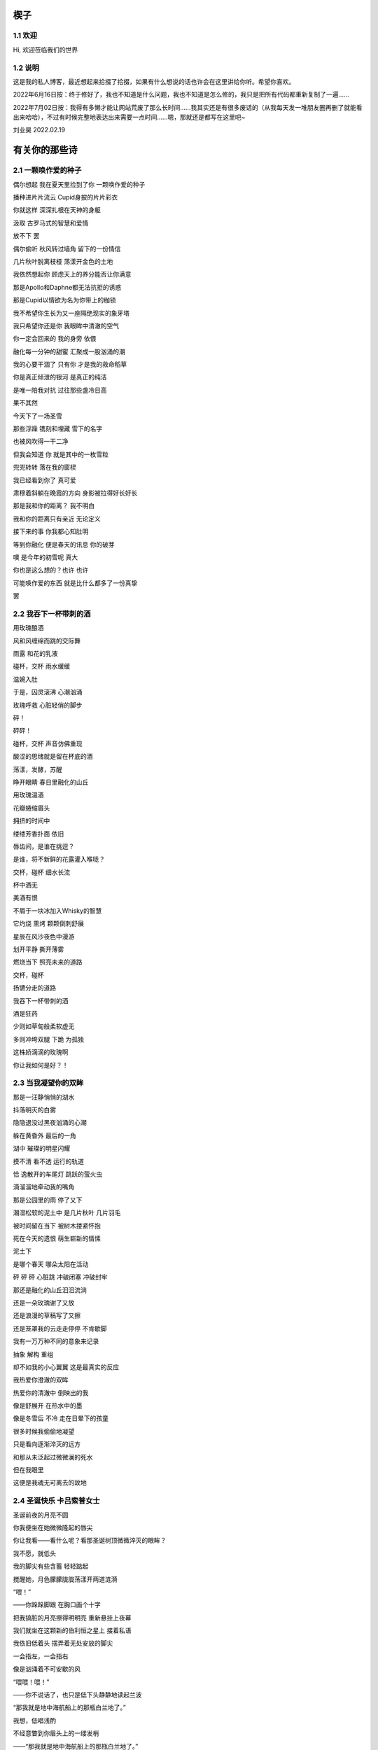 楔子
======================

1.1 欢迎
---------------------

Hi, 欢迎莅临我们的世界


|logo|

.. |logo| image:: https://i.postimg.cc/gJY10Dnw/1.jpg

1.2 说明
---------------------

这是我的私人博客，最近想起来拾掇了拾掇，如果有什么想说的话也许会在这里讲给你听。希望你喜欢。

2022年6月16日按：终于修好了，我也不知道是什么问题，我也不知道是怎么修的，我只是把所有代码都重新复制了一遍...... 

2022年7月02日按：我得有多懒才能让网站荒废了那么长时间......我其实还是有很多废话的（从我每天发一堆朋友圈再删了就能看出来哈哈），不过有时候完整地表达出来需要一点时间......嗯，那就还是都写在这里吧~

刘业昊 2022.02.19

有关你的那些诗
======================

2.1 一颗唤作爱的种子
---------------------

偶尔想起 我在夏天里捡到了你 一颗唤作爱的种子

播种进片片流云 Cupid身披的片片彩衣

你就这样 深深扎根在天神的身躯

汲取 古罗马式的智慧和爱情


放不下 罢

偶尔偷听 秋风转过墙角 留下的一份情信

几片秋叶脱离枝桠 荡漾开金色的土地

我依然想起你 顾虑天上的养分能否让你满意

那是Apollo和Daphne都无法抗拒的诱惑

那是Cupid以情欲为名为你带上的枷锁

我不希望你生长为又一座隔绝现实的象牙塔

我只希望你还是你 我眼眸中清澈的空气


你一定会回来的 我的身旁 依偎

融化每一分钟的甜蜜 汇聚成一股汹涌的潮

我的心要干涸了 只有你 才是我的救命稻草

你是真正倾泄的银河 是真正的纯洁

是唯一陪我对抗 过往那些盏冷日高


果不其然

今天下了一场圣雪

那些浮躁 镌刻和埋藏 雪下的名字

也被风吹得一干二净

但我会知道 你 就是其中的一枚雪粒

兜兜转转 落在我的窗棂

我已经看到你了 真可爱

肃穆着斜躺在晚霞的方向 身影被拉得好长好长

那是我和你的距离？ 我不明白

我和你的距离只有亲近 无论定义


接下来的事 你我都心知肚明

等到你融化 便是春天的讯息 你的破芽

噢 是今年的初雪呢 真大

你也是这么想的？也许 也许

可能唤作爱的东西 就是比什么都多了一份真挚

罢


2.2 我吞下一杯带刺的酒
---------------------

用玫瑰酿酒

风和风缠绵而跳的交际舞

雨露 和花的乳液

碰杯，交杯 雨水缓缓

温婉入肚


于是，囚灵滚沸 心潮汹涌

玫瑰呼救 心脏轻俏的脚步

砰！

砰砰！

碰杯，交杯 声音仿佛重现

酸涩的思绪就是留在杯底的酒

荡漾，发酵，苏醒

睁开眼睛 春日里融化的山丘


用玫瑰温酒

花瓣蜷缩眉头

拥挤的时间中

缕缕芳香扑面 依旧

唇齿间，是谁在挑逗？

是谁，将不新鲜的花露灌入喉咙？

交杯，碰杯 细水长流

杯中酒无


美酒有恨

不屑于一块冰加入Whisky的智慧

它灼烧 熏烤 颗颗倒刺舒展

星辰在风沙夜色中漫游

划开平静 撕开薄雾

燃烧当下 照亮未来的道路

交杯，碰杯

扬镳分走的道路


我吞下一杯带刺的酒

酒是狂药

少则如草甸般柔软虚无

多则冲垮双腿 下跪 为孤独

这株娇滴滴的玫瑰啊

你让我如何是好？！


2.3 当我凝望你的双眸
---------------------

那是一汪静悄悄的湖水

抖落明灭的白雾

隐隐退没过黑夜汹涌的心潮

躲在黄昏外 最后的一角

湖中 璀璨的明星闪耀

摸不清 看不透 运行的轨道

恰 逸散开的车尾灯 跳跃的萤火虫

滴溜溜地牵动我的嘴角


那是公园里的雨 停了又下

潮湿松软的泥土中 是几片秋叶 几片羽毛

被时间留在当下 被树木搂紧怀抱

死在今天的遗恨 萌生崭新的情愫

泥土下

是哪个春天 哪朵太阳在活动

砰 砰 砰 心脏跳 冲破闭塞 冲破封牢


那还是融化的山丘汩汩流淌

还是一朵玫瑰谢了又放

还是浪漫的草稿写了又擦

还是笼罩我的云走走停停 不肯歇脚

我有一万万种不同的意象来记录

抽象 解构 重组

却不如我的小心翼翼 这是最真实的反应


我热爱你澄澈的双眸

热爱你的清澈中 倒映出的我

像是舒展开 在热水中的墨

像是冬雪后 不冷 走在日晕下的孩童

很多时候我偷偷地凝望

只是看向逐渐淬灭的远方

和那从未泛起过微微澜的死水

但在我眼里

这便是我魂无可离去的故地


2.4 圣诞快乐 卡吕索普女士
---------------------

圣诞前夜的月亮不圆

你我便坐在她微微隆起的唇尖

你让我看——看什么呢？看那圣诞树顶微微淬灭的眼眸？

我不愿，就低头

我的脚尖有些含蓄 轻轻踮起

搅醒她，月色朦朦胧胧荡漾开两道涟漪


“喂！”

——你跺跺脚跟 在胸口画个十字

把我搞脏的月亮擦得明明亮 重新悬挂上夜幕

我们就坐在这颗新的伯利恒之星上 接着私语

我依旧低着头 摆弄着无处安放的脚尖

一会指左，一会指右

像是汹涌着不可安歇的风


“喂喂！喂！”

——你不说话了，也只是低下头静静地读起兰波

“那我就是地中海航船上的那瓶白兰地了。”

我想，低唱浅酌

不经意瞥到你眉头上的一缕发梢

——“那我就是地中海航船上的那瓶白兰地了。”

我说。那发梢在月光的凝视下缓缓燃烧

我要为它添上一把柴，一定要

圣诞树下的人才能看到 耶和华的神迹降临


“那么，圣诞快乐，卡吕普索女士——”

“喂？！”

几个仓促的发音被潦草地抹去了

你听到了什么？我不知道

我只是让你听

听雪松在煤炉里细细的鼾声

“那么再一次，圣诞快乐，卡吕普索女士——”


2.5 几行（一）
---------------------

一）

 他们说，我写诗的时候很深情
 
其实不是，我只是用笔尖亲吻你的脸颊

只是，我每首诗都是为你而歌


二）

我的笔总是不知落向何处

也许对于我，一个悲观的理想主义者来说

我眼眸中只有几个称得上浪漫的意象

像是秋千，孤独的晃

只待它停了，太阳也换了地方

我才勉勉强强画下它每一次的影子，为你


二点五）

我也许适合写风景

那些，你的一个背影、一缕发丝

或是眼角的一滴泪，就足够形容


三）

周日是我去教堂的日子

不过你来后，我便不去

相比于拥抱十字架，我更愿倒向你张开的双臂


四）

怎样才能梦到你呢？

我不知道，就将你揣到心里

不眠，直到天亮

这样也算是——

就算是梦到你吧


五）

我不愿写情诗

太假。那些诗人对每一滴爱河里的水

都能吟出一首

所以我为你写诗，更像是读诗

娓娓道来，一点又一点 陪我对抗长夜的爱


六）

我还是会写情诗的

“情”       “诗”

你看，这两个字写得多么规范

——骗你的啦！

我只是想让你好好看看我的诗

就像我望着你，一样


七）

“K Nqxg w”

我不能用我的语言（其实是不敢


八）

整理了一些写诗时的感受，放进来

不多，几行而已

本想凑十段来着，不过强扭的瓜不甜

这些，已经是肺腑了

希望读得开心

哦对，还有，新年快乐


2021.12.29


2.6 重逢
---------------------

雪与土地重逢，告别星空

告别一朵灿烂的云

夜晚的城市厚重，尽管是同一杯月影

诗人与画家，喝下的滋味不同

眼中的重逢也并不相同


也许，是恒久的余音 钟表不停

时间是浪漫的笔记

也许，是无趣的寂寞 枯叶不落

明天就是理想的死期


就像，有人把海子的诗放在书柜

有人压在床底

但我不是诗人，也不会画画

我只想目送九个海子消失在山海关

消失在旷野的风

重逢是预约的离别，没有日期


那就再饮一杯月光吧

趁雪未停

醉倒在重逢，在蛊惑人心

但 也只有醉意，让我潦草度日


2.7 几行（二）——这次，写写我自己
---------------------

一）

我喜欢云

即使它的羽翼轻薄

也为我负载着所有难过的雨


二）

没有什么比云更贴近我

受限于风雨，但我鸟瞰整个大地

我死去，也要在润泽里死去


三）

我还很喜欢蓝鲸

蓝鲸是孤独的动物——大海很大，蓝色的地方都是家

自己，也是自己的港湾吧


四）

不过我并不像鲸鱼

——只是有的地方

我还是更像流云

——蓝色依然是我的家


五）

既然我是云，就要有一片天空

——你的眉梢和浅浅的笑


五点五）

突然想到，我们在低谷相遇

那就快点好起来吧，我还是很想见一见你穿校服的样子

让我们在未来重逢


六）

好好吃饭，早睡早起


2022.02.19


2.8 结
---------------------

我亲手为自己打上一个又一个结

——其实会发现

绳结比人更懂偏执

许多日子，红色已经褪尽

连那挂着它的地方也可能不再

绳结不松，不松就是不松

没人和它较劲，只是它担心

担心松开后，没人记得曾经

我就这样，哪怕脸色已经惨白

我依然偏执，勒紧绳结就像

我爹勒紧裤腰带


古人说结绳记事，我也是

这个结是长诗¹的意难平

这个结是老城门²的低吟

但多数的内容已经忘却，或从未开篇

留着它，只是在与力量对峙

只是忘记了打上它的方法


很多次，也想过改变

可镜子留不住东西，纸上无从下笔

那些东西走了，就不回来

还是只有打结，来了

就不再离开


……³

一月，张灯结彩

我也在，我在把你打成一个喜结


¹最近在读《太阳长诗》

²最近在读《城门开》

³最后一段仅你可见


2.9 几行（三）
---------------------

一）

我并非哽咽或无言

只是一阵风恰巧经过而已

二）

诗意并非生活的主旋律

不过还好，还有那些无言却坚定的等待

三）

我知道，寒风中的时间流逝得很慢

那正好，我会一如你

坚定地和你站在一起

四）

我擅长用语言编织天花乱坠的生活

但更重要的是毫不犹豫伸出的那只手

我明白，我一定明白

五）

我有时候看着月亮，会想起你

世上只有一个月亮，我也只有一个你

六）

不要在闪光的时候才看到

要做夜里飘摇却坚定的一朵烛花

七）

还是不要太惦记我啦——

睡前想想吧，好好学习。祝你顺利。

有任何问题欢迎砸向我，这也是我为数不多能为你做的什么了。

2.10 蝶恋花两首
---------------------

其一

月上墙腰云影度。一晌相逢，便作重离苦。别语未终鸡已曙。匆匆执手临分处。

不道人间多风雨。此景而今，可许轻抛去。欲把衷肠诉幽素。酒酣耳热频回顾。

其二

何事东风吹不起。落尽梨花，又是孤单去。一夜春寒愁几许。无聊更作凄凉语。

独倚阑干思往绪。梦里相逢，总恨多如故。今日芳菲犹未住。流光留得年时驻。

2.11 几行（四）
---------------------

我想，浪漫并非精心谋划的一场又一场节日

而是普通的一天，在书店看到喜欢的诗集会想着买来读给你听，看到蛋糕店的新品也想要买来一起尝尝

或者，会突然跟你讲一个我突然想起来的冷笑话，会在某个夜里弹一首悲伤的曲子然后藏在某个只有你知道的角落

又或者，尽管莫名其妙地不开心，也会想到你，也会想你

好憧憬这样的未来，我们并不会过分干涉对方的生活，只是恒久的陪伴与共同进步......

好啦，晚安~

|貌似我在这里写什么你都看不到......那么，我爱你|

image:: https://i.postimg.cc/KYp9ZzLk/c3b8db49835dce8b130820586bd8b50.jpg

2.12 永远
---------------------

我想起那一天，我们谈论起永远∶

不仅仅是一张逐渐泛黄的照片

我更觉得像是北国的四月

春的痕迹若隐若现，但你看——

树梢的绿色明明灭灭，在婆娑的月色下

似我们生活在的海港，生活在的船家

油灯倏地亮了，在无边的黑暗中脱鞘而出

明明晃晃，朦胧着我的双眼

所以，四月啦，月光啦，大海啦

永远会勾起我的感动

以不掉眼泪的方式模糊我的视线

我想茫茫几十亿年，它们永远存在着

至多可能是换一个地方上演

也许，它们对于生活的坚贞与热爱就是感动我的原因

我想，我的情感也应该被赋予一个“永远”

我也应该保持着对生活的坚贞与热爱

保持着情感的寄托，对梦中确切的轮廓

我要将情感想象成一座永远屹立的冰山

缓缓融化成眼泪，不需要在你的面前落下

只需要静静滴在我的心上

我的心脏就足够润泽，足可以永远跳动下去


后记：这首诗看起来短，其实我写了好久，我真的只是想单纯的用文字跟你说两句话，所以我反复的斟酌，反复的修改，让这些文字变得更加温和，也更加真挚。我在原稿里写过一句∶“我希望我是一个有感情的人，而且有的是不加修饰的感情，就像永远在纺织的水车一样，总有一天它可以拥抱过所有的水。”虽然这段因为太长被我删了，但其实这段才是我最想说的。我希望我真的会像水车一样，逐渐感受你，感受生活，感受世界的所有温情。那么就这样，100天快乐，祝你永远快乐。

2022.04.11

|你确实看不到！我爱你|

image:: https://i.postimg.cc/ZKb0JXpc/20220411232433.jpg

2.13 钟乳石（或生长）
---------------------

从零开始，孤独与漫长

是在永恒时间里生长的主旋律

地下荒原中，丛山密布，暗河涌动

不尽的水滴从黑暗中掉落

刺痛伤口，留给石块更大的伤疤

思想在疼痛中成长，一开始尖锐

但水滴过于圆滑，从针尖滑到针尾

开始堆砌石笋的根部
以牺牲高度的代价换取岩石层对它的控制


周遭暗无天日，地下世界的天堂就是地上

只想有一个方向，只能有一个方向

生长∶

         石 
             
         钟
             
钟       乳    乳  石

乳  钟   石    石  钟

石  乳   钟    钟  乳

钟  石   乳    乳  石

乳  钟   石    石  钟

石  乳   钟    钟  乳

钟  石   乳    乳  石

乳  钟   石    石  钟

石  乳   钟    钟  乳

钟  石   乳    乳  石

.    .    .    .    .

.    .    .    .    .

.    .    .    .    .

.    .    .    .    .

.    .    .    .    .

.    .    .    .    .

“当你第一次触碰到泥土时

你将经历地震。”——佚名 留

（我真的很喜欢这首诗，虽然我是在有些冲动的情况下写的......）

一些碎碎念
======================

3.1 关于这个网站
---------------------

其实我很早之前就有建网站的计划——也确实实施过，不过最终都因为疏于打理而告一段落。我建网站的原因很简单，只是因为小时候懒得动笔，脑子里又有很多很多的事却无人可说，就想着有一个自己的博客，可以把想写的东西都写在那里，还没人知道。可惜……长大了有能力建立个人的博客，但越来越沉默寡言，所以之前的网站……大多也只是躺在互联网的角落吃灰，最终不但别人不记得，连我都忘了。

上次你说，分享欲是最高级的浪漫，这话深深刺痛了我。我和你认识也不过一两年光景，细细想来我大多都是扮演着一个旁听者的角色，而你，却是实打实地、事无巨细地和我分享着你的每时每刻。这说明你并不害怕我了解你的一切——无论好坏，无论喜悲——我这才意识到，分享建立在对我最真实的信任和尊重之上，这份信任，这份尊重，恰恰是我最看重的。如此来讲，我不禁头涔涔了，我心安理得地接受着你的一切馈赠，心安理得地接受着你给予我的好运，而我却在躲躲闪闪。这是为了什么？

所以我着手建立这个全新的网站，这次我换了方案，赋予了它崭新的价值，它将永远存在下去。偌大个喧闹的互联网，竟然也有一小块只供你我歇脚的安静地方，不也是美哉？不过还是容许我说一声抱歉，我依然习惯于躲在幕后，不善于分享我的一切——但，这并不代表我没有一个蠢蠢欲动的心！就从这个网站开始吧，让我把我的故事，把你我的故事，好好讲给你听。
就这样，希望你会喜欢。

2022.02.19 我永远在这里

3.2 关于爱
---------------------

果然，对你还是生不起气来，只是单纯有些懊悔，和对你较真行为的一种感动……以及一点点无奈。虽然这么说你可能会生气，但我无法隐瞒，有关于“爱”的问题我很重视，这个玩笑换了谁来开都会惹我生气，除了你——因为当我思考这个问题的时候，我突然意识到你不是在开玩笑，你是在实打实地珍惜我的情感。在我初看来，这可能会像孩子气的玩笑，但我相信你不是这么想的，我的承诺如此轻薄，我的感情如此廉价，这是很伤人的事情。

所以我着笔来写这些事情。我不得不强调的是，我认为爱是一种很博大很宽广的东西，它对我的意义和对整个人类的意义是相同的，就像大海——对一滴水和一条河来说，它的意义都是相同的。圣经开篇就说，耶和华因为爱创造了我们，爱是世界的起源；我们相识相爱，创造生命的辉煌和生命的延续，爱是我们的起源；我们可以对自己喜欢的东西，无论是文学艺术，无论是某种宠物，可以对他们大声的说出爱来，爱是我们生活的起源；我们也可以对老师，对父母，对帮助过我们的朋友，哪怕是一个陌生人，大声的说出我爱你，爱是爱的起源......所以爱是这个世界上最不会骗人的东西了，就像你能在大海里面找到形态各异的水滴，你可以在爱这个大圈子里面收获属于自己的一份。

如果是别人，以一种狭窄的方式来定义我的爱，那绝对会影响我的心情。但你的行为不同于此，你理所当然的有权利发起一场关于爱的讨论。这更让我认识了我的爱依然不够，依然是浅薄的，依然没有做到普适天下。其实不知不觉，提到这些问题的时候，我不再想到你，我只是想你。与你谈心是滋润心田的最好方式，是沐浴神性的捷径。每次和你探讨这类比较抽象的东西，都会勾起新的一轮我自己对自己的审视与忏悔。所以感谢你，感谢你。

最后，还是想说声抱歉，抱歉为你带来一个并不完美的早上。对不起。愿你快乐，永远快乐。

2022.02.22

（补：毕竟是2.22嘛，我就轻轻跟你说一句吧——爱你）


3.3 假如，我将要去加拿大
---------------------

实话实说，我是有点渴望去国外看一看，去国外学习的，但当这么一个机会突然降临到我头上的时候，我反而有点不知所措。一月份的时候，我被一个学长拉着参加了UTS附中的面试，稀里糊涂的我们俩都过了，校方让我们去准备一下SSAT的考试，如果事情顺利，明年的话我们就很可能在加拿大了。我的学长明年就高三了，很可惜加拿大的高中对外国学生的招生只到11年级，所以他可能赶不上，但我不得不好好考虑考虑这个问题。一切都很突然，一个机会突然摆在你面前的时候，你反而不知道怎么去接受。

去国外留学的好处显而易见，更自由的学术氛围，更利于口语学习的交流环境，以及高概率考上北美名校的机会，这些对我来讲吸引力还是很大的，而且我也确实很想去外国看一看，人不能一辈子活在墙里，出去走走没什么不好。

当然，去加拿大也会带来很多其他的问题，第一就是高昂的学费，一年的花费可能会在50到60万左右，即使我爸支持的话，我心里也会很愧疚，不能我一个人在国外逍遥，我们一家子在国内勒紧裤腰带生活。第二就是加拿大这个国家……我并不喜欢，我其实根本就不想去北美，而且当你突然意识到你可能要离你所有的朋友亲人而去，孤身在异乡生活的时候，太恐怖了，太可怕了，太孤独了。

真是些无聊枯燥而又折磨人的思考。

不管怎么说，如果我有时间的话，SSAT考试还是要稍微准备准备的，它9000多个词的考试大纲对我来说有很大难度，权当是学英语了（

眼下的事我也明白，说这么多其实只是逃避，但中考不会逃避我，总会来的。中考一切顺利。就这样。

噢对，如果你看到的话，能跟我说说你的想法吗？谢谢。

2022.02.23


3.4 关于一首古早的诗
---------------------

天涯思念不胜情，风雨萧萧两鬓成。

若问故人何处是，鹧鸪声里暮云生。

去年暑假写的……这首诗一直没发，因为感觉确实有点为赋新词强说愁了）

不过我那个时候每天都处于一种求而不得的痛苦中，写出这种感情基调的作品......可能也不奇怪（

3.5 关于我的脾气
---------------------

我的脾气根本就不小。

其实，别人每次跟我生气，我起码都会委屈一阵。也许我就是一个固执的人，我不太愿意相信自己的错误，所以无论怎样都不肯轻易服软。

也可能正是因为这样，从小到大我的人缘可谓是糟糕至极，不想的话可能没有意识到，但只要一回忆就会发现，我一二年级的时候好像真的是一个朋友都没有，我对那段时间的美好记忆似乎是零，但随随便便就能想起来一些不愉快的经历。

可能之前觉得没什么，因为两句怄气的话失去什么也就失去了。但随着年龄的增大，我不得不尽力隐藏自己的坏脾气，试着去交往，去和别人友好的互动。但是我脾气依然很大，一口气悬在心里怎么样也咽不下去。所以一路磕磕绊绊，又失去了很多人。

现在你说我脾气好，其实我心里十分不安，我确实不太容易动怒了，但这只是克制，并非完全的释然。而我又是惹人生气这方面的天才，我说不好我又会失去什么——尤其是害怕说错什么话惹你不开心，哄也哄不好，毕竟我也不是没干过这样的蠢事。

所以我说话会越来越少，甚至有时候会过分客套，我不知道亲切的底线在哪里，我不知道轻浮的底线在哪里，只能尽全力远离。

不过现在的进步在于，我会在委屈之后忏悔了。我说的话，做的事，愚蠢不堪。

每每惹了你生气，这种愧疚会更加强烈。你总是讨我开心的，我却总是用各种各样的方式辜负你的热情。我怎么就那么倔强呢......我很怕有一天你会受不了我这种情商的低谷，离开而另觅他处。

越写越乱了。只是希望，这些话能警醒我自己吧。对于你，我很抱歉，我总是看不懂你的心思——即使看懂了，也总按照自己意愿行事。祝你快乐，如果生气的话请来找我，不要和自己过不去了......

今天的诗，晚安，再次祝你快乐

风吹白杨枝，春光欲老时。

东君于我厚，昨夜酒盈卮。

2022.03.12

3.6 想起去年夏天
---------------------

去年的暑假绝对是属于一个多愁善感的我的。那段时间我读了很多书，听了很多歌，也写了很多。如果没记错的话，那段时间我最喜欢干的事就是听着朴树的首专读村上春树。日子很长，路还要走，有些迷茫，但并不算无所适从。也是从那个时候，开始喜欢海，重新开始读现代诗，开始摆弄吉他......真的很美好。

翻到了那时候录的《那些花儿》，真是怀念：https://music.163.com/#/program?id=2499681330

3.7 关于我的变化
---------------------

不得不承认的是，自一月二号以后，我确实变得越来越开朗了。我开始融入我身边的人群，我找到了更合适的社交距离，可以比较合适的加入一段谈话……而这些，我想，要归功于你。

就像流水，它之所以能够长流，不仅仅是因为它自己，更是因为春天给予它温暖，给予它融化的力量。正如你对我一样。

第二就是，我开始喜欢上写古诗词了。也许是日久生情，还算稳定的写作让我逐渐喜欢上了斟酌的过程。其实我之前并非不喜欢古诗词，只是有些迂腐的东西并不愿过分接触，但像辛弃疾这种我十分仰慕的词人，我依然会拜读模仿。最近的写作让我更愿意去了解更多的作家。有时候写着写着，脑海里突然蹦出来一个字或半句诗，也许就是哪个前辈冥冥之间的点拨。这种过程很有成就感，也很奇妙。

总之，这两个月以来我感受到了无以言说的幸福，快乐，成长……谢谢你，璨璨。

2022.03.17

3.8 我不再想起你，我只是想你
---------------------

有些惊讶于这两天的多愁善感，我总觉得我并不是一个会时时将别人惦记在心头的人，但这两天我就是控制不住的去想你，去回忆每一个我窥见到的背影。有时候我躺在床上，就会觉得自己是一阵风，轻轻撩拨开云雾的轻纱，以见天空的面庞——其实并不一定是面庞，哪怕一个淡淡的剪影就够了。我就是这么想你，思念很浅，但就像最后一口酒一样，一直咽不下喉咙。

这两天我的生活也是一团糟，各种不如意的事情都找上门来。我突然发现我很容易被某个不经意的话打动，反正我也很容易被某个不经意的话惹怒。这两天就是很委屈，明明自己什么都做了，但没有回报不说，还要承受其重。来自各方的压力，无论是老师家长，无论是学习生活，积累的多了，总会在一瞬间爆发。其实也没什么，并不会有什么太过激的表现，就是，很无力，很空虚，想瘫在椅子上然后什么都不去想，就让那些烂摊子和我一样烂下去吧。

总归是不能……在这种时刻，我依然淡淡地牵挂着你，我并非想起你的温柔，以抚平我的心，我只是想你，依然是一种很纯真的思念。那时我突然意识到，你好像已经超越了我的存在，成为另一部分无法被撼动的什么，哪怕我这里再怎么乱。

周一的深夜，我不知怀着怎么样的心情写下了一大串无厘头的文字，仅你可见。我真的不知道我当时怀的是什么心态，我并不想让我的坏心情影响到你，但我又总觉得我应该跟你说点什么……我与自己的对话，你也应该在场，就是这样。

最后，几天了都没写诗......补一首吧！

一片相思在心头，两地分隔不知愁。

梦里依稀是昨夜，醒来又见月如钩。

晚安~

2022.03.23

3.9 碎碎念
---------------------

写完这一点点我就去随便录点什么给你听……说起来我也有半个月的时间没有见到你，没有听到你的声音，没有再闻到萦绕在你身旁的那股淡淡的香水味……嗯，好像又回到了很久之前，我不敢见你，只敢偷偷惦记你的日子啊（笑

别说，莫名还蛮怀念的。我不知道为什么我现在就会变得如此怀旧，但我确实有些留恋过去的时光，这段时间我还可以随便的写着歌，写着诗，和朋友研究一道数学题研究一天时间，还可以有机会和我爸约上一场球……也就这么大半年的时间？疫情，中考，什么麻烦事都来了。我现在的状态很像我八年级刚开学一样，明明做了很多，明明蛮有斗志的，但好像遇到了一些不可逾越的阻力，没什么进步……但愿这些只是暂时的，抗过去，枯坐比久睡要好，只要我不倒下，就还有接触希望的机会。

说这些并不是为了诉苦，而只是为了单纯的倾诉，我实在不知道再去找谁聊一聊我的内心感受了……不过这些可能是我写了一晚上数学的副作用，变得多愁善感起来了。

噢，既然说是碎碎念，那也把我写一晚上数学的原因解释解释吧。其实很简单的，因为——

|想你|

.. |想你| image:: https://i.postimg.cc/FsM9qwBh/9262307135b26c65ed170e02d1e9400.jpg

3.10 碎碎念
---------------------

晚上好啊！(≧∇≦*)离上一次更新网站好像已经有一段时间了，主要是这周心情一直处于低谷……不过渐渐地都会好起来，祝我们永远开心。

人在极度悲伤的时候是有一种破坏欲的，就好像我必须要破坏点什么来彰显我的威力，而不是说什么东西都可以凌驾于我之上……我有些自私的把网站下架了，前两天的技术原因完全是由于我。我不太敢回忆一些过往，因为它们的璀璨会使我目前一团遭的生活更加黯淡，为了让自己冷静一下，我给网站做了备份，然后下架了，请你原谅……

不过我还是在网站上写了两句话：我从未像如今一样渴望孤独，又从未像如今一样惧怕孤独。我说了我这周的心情比较低落，所以我很想找一个没有人的地方来静一静，重新平衡好理智和情绪的关系，重新平衡好精力的分配。但我的生活和我的想法却是很割裂的，就像一个又一个浪花不断打在我头上一样，我又不得不扶着什么东西才可以勉强不被冲走。我总觉得生活就是走向大海的过程，只有我变得更高，才能不溺死在海洋当中。所以一切都没什么吧！我们都会更好。

在我收拾完自己的音乐设备之前，我其实准备了很多首自己喜欢的歌，它们清晰地反映了我想对你说的话——不过这首不太一样，其实我觉得，这首歌应该你来唱给我听。感谢你莅临我的生活，领着我飞得更远更高。

反正是周一发，至于具体什么时候就不能告诉你了，不然到时候你又要熬夜……好啦，再次祝你快乐，晚安。

https://www.bilibili.com/video/BV1mT4y1Y7Cj/

3.11 You gave it all for love
---------------------

整整21天没写博客了......对不起（

主要是前段时间一忙，再登的时候忘了GitHub账号密码，就一直那么放着了......

不过现在我回来啦！有什么想说的想写的还是会放在这里噢q(≧▽≦q)

https://music.163.com/song?id=1943531073&userid=1354718312想必你已经听过了，唱得不好，请多担待。其实这首歌的编曲主要还是过年的时候完成的，那段时间刚有把木吉他，主要就是为了练练手，所以编了一段非常老套的和声走向。这就是这首歌最开始的框架。

大概也就是周五那天，从萨莉亚回来之后，我就总想写点什么。我已经很久很久没有和你独处过了，我依然很拘谨，依然喜欢在你低头的时候偷偷的看看你，所以我依然想写点什么来表达表达我的情绪。你也知道，我一模考得并不理想，这段时间我一直在不断的调整自己。需要承认的是，你对我的心态来说是很重要的调剂。我很容易受你的开朗与体贴所影响，从而更快的恢复状态。于是在那天晚上我就很随手地题了几句英文。本来想写成诗的，奈何实在太过于杂乱，只好作罢。后来还是哼歌的时候突然想到了这一段还称得上温柔的音乐，灵机一动才想着写一段demo。

如你所见，就是这样了。我从来没有那么轻松的创造一段那么简单却动人的音乐。我只是觉得你做的很多很多，你为爱别人而不停地奉献着，记录着自己与他人互道的感谢，记录着世界上一切有关你的美好。这太令人动容了，所以我的音乐就也如此一般简单却又力量。

希望你喜欢，无论怎么说——这应该也是我第一次给你好好地写首歌。那么，晚安，祝你快乐。

2022.05.02 五月快乐~

3.12 毕业
---------------------

本来没什么感觉的，就是今天放的早了一些，就是管我要签名的人多了起来，就是叶主任他们终于不是印象里绷着脸的样子，我看见他们俯身签名的背影还是蛮精神的。

本来没什么感觉的，我站在讲台上不知道说什么，不知道合影的时候应该站在哪个位置做出什么表情，不知道应该去找老师们再多问点什么。

其实真的没什么感觉，大家很亢奋，都在笑。鹏哥还问我十年二十年后会不会回来，我跟他说初中的毕业就是我们从小池塘出发汇进大海的过程，但总有一天我们会随着一朵云一阵雨回来的，所以我并不太伤感，我期待着大家会变得更好。

但出了校门就心头一酸。我是最后走的几个同学之一，其他同学往右拐了，我默默地推着车向左走，一下子就意识到分开是一个很煎熬的过程——它不是短痛，它是心头偶尔的隐隐作痛，但会一直伴随着我们。出了校门，什么阶级什么身份就重新披上我们的肩膀，我们总说校服丑，但跟这些相比我宁愿只穿校服。

我今天一直带着班任送的手链，那么多人，只有我的手链上老师亲手刻了字，并且是她亲自带过的。这份感动很难表达，我只记得她给我的时候我说了一声谢谢老师，我真的不能也不敢再多说一个字。我会记住的，我一定会记住的。

真的，关于毕业没什么想说的了，跟小学不同，初中对我而言就是一个个片段被一个个人链接。感谢所有的朋友。

另外，谢谢你的签名，真的很好看。中考顺利，一切顺利。

|手链|

2022.05.16

.. |手链| image:: https://i.postimg.cc/L6r5jj5m/e0a59913ccee5358babc0e8312397b7.jpg

3.13 练琴日记
---------------------

有些愧疚，本来跟欣酱打了小半年的价，想把他买回家就吃灰的吉他买来，不过没想到我妈直接先斩后奏把我购物车清了......

之前断断续续还是练过一些，所以拿到之后前四品里的和弦还是能摁的，出了前四品......简直就像找妈妈的小蝌蚪——迷茫无助。

这里会写写练琴日记：

第一天：重新找出来教材，练手型，练坐姿

第二天：同上（雾

爬格子，爬格子，爬格子......录了一点点歌曲的和弦......爬格子，爬格子，爬格子......

才两天，手指就磨破了，祝我加油。以后还会更新哒~

3.14 簪子
---------------------

挺想知道你喜不喜欢的，毕竟我只是削了根棍，而且一根簪子对于一个灰色短发的女生来说......好像确实有点不太合适（逃

我小时候是做过木匠活的，也是打簪子，而且跟这个款式差不多，都是以梭形为蓝本设计的。那时候在二爷爷还是哪个爷爷家，这个老头算是他们这一辈儿当中最有情趣的——会写书法，会做木工，还会刻印章。逢年过节村里的什么灯笼啊春联啊，好像都是他的手笔。书法我是没学会，小时候对刻章没什么兴趣，唯独就是木工活，稍微能卖弄两下。起码......舞个锯子，动个锉刀什么的还是拿得来的。那时候可能也是没事，坐在马扎上，一点点用锉刀刻。后来我写作文写到“时间在谁谁脸上刻划出痕迹”的时候，我都会想到这段经历，时间就是这样一点点被记录的。

不过现在......手艺丢的差不多了，即使最后妥协，选了一个最简单的图形，但成品如果你仔细观察的话，不但两边不对称，而且簪子的尖也让我磨得不够圆润......我对这些东西稍稍有点强迫症（尤其是我自己做的！）不知道你看着还顺不顺眼（

无论如何，我很高兴自己有这样一份礼物送你，一份记录时间的礼物送你。希望你喜欢，祝你天天开心。

那么早睡点，晚安璨璨~

一些......我喜欢的文字
======================

4.1 我是你流浪过的一个地方（第二节、第十一节）——海桑
---------------------

我没有找到你我碰见你了

我没有想到你我看见你了

我看见你了，你还能往哪儿跑呢

你是我今生今世最大的意外

这不是在梦里，也不是在画里

你和我携手同行

走进落日与大地的亲吻

天地如此宁静，我听见了

我心如此感恩，你听见了吗

你就说吧说吧，今晚我住在哪儿呢

瞧你的长发森林你的明眸流水

都是我的家


......


我从遥远的时间回来

我从孤单的地平线回来

回到我原本在的地方，不再远行

——这是我的家。

我不再追求幸福，我就是幸福

我不再想象生活，我着手生活

没你在时我想你，有你在时我看着你

哦，原来这就是我吗

每一件和你有关的小事情都让我心动

当你和我说话，当你没和我说话

我都掩饰不住心中莫名的欢乐


4.2 爱情故事——北岛
---------------------

毕竟，只有一个世界

为我们准备了成熟的夏天

我们却按成年人的规则

继续着孩子的游戏

不在乎倒在路旁的人

也不在乎搁浅的船


然而，造福于恋人的阳光

也在劳动者的脊背上

铺下漆黑而疲倦的夜晚

即使在约会的小路上

也会有仇人的目光相遇时

降落的冰霜


这不再是一个简单的故事

在这个故事里

有我和你，还有很多人


4.3  Song ——Christina Georgina Rossetti （徐志摩译）
---------------------

When I am dead, my dearest, 
当我死去的时候亲爱的

Sing no sad songs for me; 
你别为我唱悲伤的歌

Plant thou no roses at my head, 
我坟上不必安插蔷薇

Nor shady cypress tree. 
也无需浓荫的柏树

Be the green grass above me 
让盖着我的轻轻的草

With showers and dewdrops wet; 
淋着雨也沾着露珠

And if thou wilt, remember, 
假如你愿意请记着我

And if thou wilt, forget. 
要是你甘心忘了我

I shall not see the shadows,
我再不见地面的青荫　

I shall not feel the rain; 
觉不到雨露的甜蜜

I shall not hear the nightingale 
再听不到夜莺的歌喉　 

Sing on as if in pain. 
在黑夜里倾吐悲啼

And dreaming through the twilight 
在悠久的昏暮中迷惘

That doth not rise nor set, 
阳光不升起也不消翳 

Haply I may remember, 
我也许，也许我记得你

And haply may forget. 
我也许，我也许忘记 

这里是罗大佑的版本，好听：https://music.163.com/song?id=109279&userid=1354718312

作为60天的纪念！我也把它唱给你听，3月2日就可以打开啦：https://music.163.com/#/program?id=2498793915

愿你开心，愿你天天开心

4.4 关于黄昏的片段式回忆
---------------------

黑夜和白昼都有属于自己的护身符

太阳或者月亮——

而你承受来自二者共同的荫蔽

你每日的新生像极了金钥匙的重铸


你只是一条金灿灿的鱼

丰润地游走过完整或破碎的天空

包括但不限于相机，镜子，或是与河流真正流淌过大地

你是渴望自由的，你的美丽不能被任何人独享

我能否将此比作你的孤傲？比作你低看一切的原因？


黑夜和白昼总是争吵不停

他们掌管世界的时间飘忽不定

但你的诞生与逝去也总是无法划定界限

永远短暂，但永远稳定，脱离于24节气或者儒略历古朴却精确的算计


你是割裂黑白的一抹颜色

从这点来讲，你的脾气应该不亚于闪电

只是你擅长掩盖你的霹雳，而是从内部缓缓地坍塌

将暴怒以细水的姿态长流


这么来讲你是可陋的，你是可恨的，你是可怜的

你的伪装也不过薄薄的一层空气

在乎你，便是洞察你黑暗的内心

至于你的美丽，也不过是在被黑夜与白昼共同抛弃之后

将痛苦聚焦到更短的时间内，牺牲自己以换来的更剧烈的燃烧


2022.04.02

人在过于难过的时候不想写作只想思考......这首诗是送给我自己的，我对我自己很失望。

今日清明，把它重读一遍......嗯，更失望了。

4.5 信息霍乱时期
---------------------

我们穷尽一生，妄图求得另一个人的解

两个相同的物种之间却各自为营

把自己当作最根本的运算法则

就这样，两个未知数相互共享一个等式

用截然不同的方式乐此不疲地计算着

单个的无解二元一次方程


事实上，从远古开始进化，

存活至今的文字，在这求解过程中

仅仅被迫充当着简单的运算符号

而什么时候我们又忘记了

一种能适当地了解一个人的手段

只是用绝对的算法

单纯地推算出他无数个赤裸的解

剖解一个人的尊严、隐私以及

他所正当拥有的自由

我想是否在现代社会中

两个人的距离已经开始

在以电流速度的形式计算？


十进制被废弃，人类在信息时代生死相依

在这个被数据化的世界里

我选择用无数“0”与“1”来组成你

端木然 2022.06.26改

这是同龄人写的诗......嗯，写的比我好，相当喜欢）

彩蛋
======================

5.1恭喜你发现彩蛋！
---------------------

请快速滑动——
L4evelkC

L4evelkC

L4evelkC

L4evelkC

L4evelkC

L4evelkC

L4evelkC

L4evelkC

L4evelkC

L4evelkC

L4evelkC

L4evelkC

L4evelkC

L4evelkC

L4evelkC

L4evelkC

L4evelkC

L4evelkC

L4evelkC

L4evelkC

L4evelkC

L4evelkC

L4evelkC

 L4evelkC

  L4evelkC

   L4evelkC

    L4evelkC

     L4evelkC

      L4evelkC

       L4evelkC

        L4evelkC

         L4evelkC

          L4evelkC

           L4evelkC

            L4evelkC

             L4evelkC

              L4evelkC

               L4evelkC

                L4evelkC

                 L4evelkC

                  L4evelkC

                   L4evelkC

                    L4evelkC

                    L4evelkC

                   L4evelkC

                  L4evelkC

                 L4evelkC

                L4evelkC

               L4evelkC

              L4evelkC

             L4evelkC

            L4evelkC

           L4evelkC

          L4evelkC

         L4evelkC

        L4evelkC

       L4evelkC

      L4evelkC

     L4evelkC

    L4evelkC

   L4evelkC

  L4evelkC

 L4evelkC

L4evelkC

L4evelkC

 L4evelkC

  L4evelkC

   L4evelkC

    L4evelkC

     L4evelkC

      L4evelkC

       L4evelkC

        L4evelkC

         L4evelkC

          L4evelkC

           L4evelkC

            L4evelkC

             L4evelkC

              L4evelkC

               L4evelkC

                L4evelkC

                 L4evelkC

                  L4evelkC

                   L4evelkC

                    L4evelkC

                    L4evelkC

                   L4evelkC

                  L4evelkC

                 L4evelkC

                L4evelkC

               L4evelkC

              L4evelkC

             L4evelkC

            L4evelkC

           L4evelkC

          L4evelkC

         L4evelkC

        L4evelkC

       L4evelkC

      L4evelkC

     L4evelkC

    L4evelkC

   L4evelkC

  L4evelkC

 L4evelkC

L4evelkC

L4evelkC

L4evelk C

L4evelk  C

L4evelk   C

L4evelk    C

L4evel k    C

L4evel  k    C

L4evel   k    C

L4evel    k    C

L4eve l    k    C

L4eve  l    k    C

L4eve   l    k    C

L4eve    l    k    C

L4ev e    l    k    C

L4ev  e    l    k    C

L4ev   e    l    k    C

L4ev    e    l    k    C

L4e v    e    l    k    C

L4e  v    e    l    k    C

L4e   v    e    l    k    C

L4e    v    e    l    k    C

L4 e    v    e    l    k    C

L4  e    v    e    l    k    C

L4   e    v    e    l    k    C

L4    e    v    e    l    k    C

L 4    e    v    e    l    k    C

L  4    e    v    e    l    k    C

L   4    e    v    e    l    k    C

L    4    e    v    e    l    k    C

 L    4    e    v    e    l    k    C

  L    4    e    v    e    l    k    C

   L    4    e    v    e    l    k    C

    L    4    e    v    e    l    k    C

     L    4    e    v    e    l    k   C

      L    4    e    v    e    l    k  C

       L    4    e    v    e    l    k C

        L    4    e    v    e    l    kC

         L    4    e    v    e    l   kC

          L    4    e    v    e    l  kC

           L    4    e    v    e    l kC

            L    4    e    v    e    lkC

             L    4    e    v    e   lkC

              L    4    e    v    e  lkC

               L    4    e    v    e lkC

                L    4    e    v    elkC

                 L    4    e    v   elkC

                  L    4    e    v  elkC

                   L    4    e    v elkC

                    L    4    e    velkC

                     L    4    e   velkC

                      L    4    e  velkC

                       L    4    e velkC

                        L    4    evelkC

                         L    4   evelkC

                          L    4  evelkC

                           L    4 evelkC

                            L    4evelkC

                             L   4evelkC

                              L  4evelkC

                               L 4evelkC

                                L4evelkC

                                L4evelkC

                                L4evelkC

                                L4evelkC

                                L4evelkC

                                L4evelkC

                                L4evelkC

                                L4evelkC

                                L4evelkC

                                L4evelkC

                               L4e v elkC

                              L4e  v  elkC

                             L4e   v   elkC

                            L4e    v    elkC

                           L4e     v     elkC

                          L4e      v      elkC

                         L4e       v       elkC

                        L4e        v        elkC

                       L4e         v         elkC

                      L4e          v          elkC

                      L4e         v           elkC

                      L4e        v            elkC

                      L4e       v             elkC

                      L4e        v            elkC

                      L4e         v           elkC

                      L4e          v          elkC

                      L4e           v         elkC

                      L4e            v        elkC

                      L4e             v       elkC

                      L4e            v        elkC

                      L4e           v         elkC

                      L4e          v          elkC

                      L4e         v           elkC

                      L4e        v            elkC

                      L4e       v             elkC

                      L4e        v            elkC

                      L4e         v           elkC

                      L4e          v          elkC

                      L4e           v         elkC

                      L4e            v        elkC

                      L4e             v       elkC

                      L4e            v        elkC

                      L4e           v         elkC

                      L4e          v          elkC

                       L4e         v         elkC

                        L4e        v        elkC

                         L4e       v       elkC

                          L4e      v      elkC

                           L4e     v     elkC

                            L4e    v    elkC

                             L4e   v   elkC

                              L4e  v  elkC

                               L4e v elkC

                                L4evelkC

                                L4evelkC

                                L4evelkC

                                L4evelkC

                                L4evelkC

                               L4evelkC

                              L4evelkC

                             L4evelkC

                            L4evelkC

                           L4evelkC

                          L4evelkC

                         L4evelkC

                        L4evelkC

                       L4evelkC

                      L4evelkC

                     L4evelkC

                    L4evelkC

                   L4evelkC

                  L4evelkC

                 L4evelkC

                L4evelkC

               L4evelkC

              L4evelkC

             L4evelkC

            L4evelkC

           L4evelkC

          L4evelkC

         L4evelkC

        L4evelkC

       L4evelkC

      L4evelkC

     L4evelkC

    L4evelkC

   L4evelkC

  L4evelkC

 L4evelkC

L4evelkC

 L4evelkC

  L4evelkC

   L4evelkC

    L4evelkC

     L4evelkC

    L 4evelkC

   L  4evelkC

  L   4evelkC

 L    4evelkC

L     4evelkC

L    4 evelkC

L   4  evelkC

L  4   evelkC

L 4    evelkC

L4     evelkC

L4    e velkC

L4   e  velkC

L4  e   velkC

L4 e    velkC

L4e     velkC

L4e    v elkC

L4e   v  elkC

L4e  v   elkC

L4e v    elkC

L4ev     elkC

L4ev    e lkC

L4ev   e  lkC

L4ev  e   lkC

L4ev e    lkC

L4eve     lkC

L4eve    l kC

L4eve   l  kC

L4eve  l   kC

L4eve l    kC

L4evel     kC

L4evel    k C

L4evel   k  C

L4evel  k   C

L4evel k    C

L4evelk     C

L4evelk    C 

L4evelk   C  

L4evelk  C   

L4evelk C    

L4evelkC     

L4evelkC

CL4evelk

kCL4evel

lkCL4eve

elkCL4ev

velkCL4e

evelkCL4

4evelkCL

L4evelkC

CL4evelk

kCL4evel

lkCL4eve

elkCL4ev

velkCL4e

evelkCL4

4evelkCL

L4evelkC

CL4evelk

kCL4evel

lkCL4eve

elkCL4ev

velkCL4e

evelkCL4

4evelkCL

L4evelkC

L4evelkC

 L4evelkC

  L4evelkC

   L4evelkC

    L4evelkC

     L4evelkC

      L4evelkC

       L4evelkC

        L4evelkC

         L4evelkC

          L4evelkC

         L4ev  elkC

        L4ev    elkC

       L4ev      elkC

      L4ev        elkC

     L4ev          elkC

    L4ev            elkC

   L4ev              elkC

  L4ev                elkC

 L4ev                  elkC

L4ev                    elkC

 L4ev                  elkC

  L4ev                elkC

   L4ev              elkC

    L4ev            elkC

     L4ev          elkC

      L4ev        elkC

       L4ev      elkC

        L4ev    elkC

         L4ev  elkC

          L4evelkC

           L4eelkC

            L4elkC

             LelkC

              elkC

             elkCv

            elkCev

           elkC4ev

          elkCL4ev

         elkC  L4ev

        elkC    L4ev

       elkC      L4ev

      elkC        L4ev

     elkC          L4ev

    elkC            L4ev

   elkC              L4ev

  elkC                L4ev

 elkC                  L4ev

elkC                    L4ev

 elkC                  L4ev

  elkC                L4ev

   elkC              L4ev

    elkC            L4ev

     elkC          L4ev

      elkC        L4ev

       elkC      L4ev

        elkC    L4ev

         elkC  L4ev

          elkCL4ev

           elkL4ev

            elL4ev

             eL4ev

              L4ev

             L4evC

            L4evkC

           L4evlkC

          L4evelkC

         L4ev  elkC

        L4ev    elkC

       L4ev      elkC

      L4ev        elkC

     L4ev          elkC

    L4ev            elkC

   L4ev              elkC

  L4ev                elkC

 L4ev                  elkC

L4ev                    elkC

 L4ev                  elkC

  L4ev                elkC

   L4ev              elkC

    L4ev            elkC

     L4ev          elkC

      L4ev        elkC

       L4ev      elkC

        L4ev    elkC

         L4ev  elkC

          L4evelkC

           L4eelkC

            L4elkC

             LelkC

              elkC

             elkCv

            elkCev

           elkC4ev

          elkCL4ev

         elkC  L4ev

        elkC    L4ev

       elkC      L4ev

      elkC        L4ev

     elkC          L4ev

    elkC            L4ev

   elkC              L4ev

  elkC                L4ev

 elkC                  L4ev

elkC                    L4ev

 elkC                  L4ev

  elkC                L4ev

   elkC              L4ev

    elkC            L4ev

     elkC          L4ev

      elkC        L4ev

       elkC      L4ev

        elkC    L4ev

         elkC  L4ev

          elkCL4ev

           elkL4ev

            elL4ev

             eL4ev

              L4ev

             L4evC

            L4evkC

           L4evlkC

          L4evelkC

          L4evelkC

          L4evelkC

          L4evelkC

          L4evelkC

          L4evelkC

          L4evelkC

          L4evelkC

          L4evelkC

          L4evelkC

          L4evelkC

          L4evelkC

         L4evelkC

        L4evelkC

       L4evelkC

      L4evelkC

     L4evelkC

    L4evelkC

   L4evelkC

  L4evelkC

 L4evelkC

L4evelkC

L4evelkC

L4evelkC

L4evelkC

L4evelkC

L4evelkC

L4evelkC

L4evelkC

L4evelkC

L4evelkC

L4evelkC

L4evelkC

L4evelkC

L4evelkC

L4evelkC

L4evelkC

L4evelkC

L4evelkC

L4evelkC

L4evelkC

L4evelkC

L4evelkC

L4evelkC

L4evelkC

L4evelkC

L4evelkC

L4evelkC

L4evelkC

L4evelkC

L4evelkC

L4evelkC

L4evelkC

L4evelkC

L4evelkC

L4evelkC

